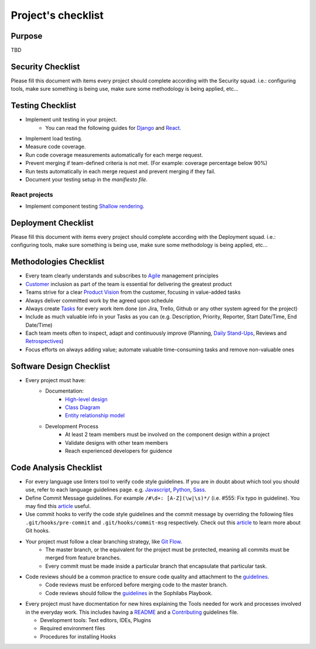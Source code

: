 Project's checklist
-------------------

Purpose
=======

TBD


Security Checklist
==================

Please fill this document with items every project should complete according with the Security squad.
i.e.: configuring tools, make sure something is being use, make sure some methodology is being applied, etc...


Testing Checklist
=================

- Implement unit testing in your project.
    - You can read the following guides for
      `Django <./../frameworks/django/testing.rst>`_ and
      `React <./../frameworks/react#testing>`_.
- Implement load testing.
- Measure code coverage.
- Run code coverage measurements automatically for each merge request.
- Prevent merging if team-defined criteria is not met. (For example: coverage percentage below 90%)
- Run tests automatically in each merge request and prevent merging if they fail.
- Document your testing setup in the *manifiesto file*.


React projects
^^^^^^^^^^^^^^

- Implement component testing `Shallow rendering <http://guidelines.sophilabs.io/react#testing>`_.


Deployment Checklist
====================

Please fill this document with items every project should complete according with the Deployment squad.
i.e.: configuring tools, make sure something is being use, make sure some methodology is being applied, etc...


Methodologies Checklist
=======================

- Every team clearly understands and subscribes to `Agile <https://playbook.sophilabs.io/#the-agile-way>`_ management principles
- `Customer <https://playbook.sophilabs.io/#customer-availability>`_ inclusion as part of the team is essential for delivering the greatest product 
- Teams strive for a clear `Product Vision <https://playbook.sophilabs.io/#understanding-product-vision>`_ from the customer, focusing in value-added tasks
- Always deliver committed work by the agreed upon schedule
- Always create `Tasks <https://playbook.sophilabs.io/#tasks>`_ for every work item done (on Jira, Trello, Github or any other system agreed for the project)
- Include as much valuable info in your Tasks as you can  (e.g. Description, Priority, Reporter, Start Date/Time, End Date/Time)
- Each team meets often to inspect, adapt and continuously improve (Planning, `Daily Stand-Ups <https://playbook.sophilabs.io/#standups>`_, Reviews and `Retrospectives <https://playbook.sophilabs.io/#biweekly-retrospective>`_)
- Focus efforts on always adding value; automate valuable time-consuming tasks and remove non-valuable ones  


Software Design Checklist
=========================

- Every project must have:
    - Documentation:
        - `High-level design <https://en.wikipedia.org/wiki/High-level_design>`_
        - `Class Diagram <https://en.wikipedia.org/wiki/Class_diagram>`_
        - `Entity relationship model <https://en.wikipedia.org/wiki/Entity%E2%80%93relationship_model>`_
    - Development Process
        - At least 2 team members must be involved on the component design within a project
        - Validate designs with other team members
        - Reach experienced developers for guidence

Code Analysis Checklist
=======================

- For every language use linters tool to verify code style guidelines. If you are in doubt about which tool you should use, refer to each language guidelines page. e.g. `Javascript <https://guidelines.sophilabs.io/languages/javascript/>`_, `Python <https://guidelines.sophilabs.io/languages/python/>`_, `Sass <https://guidelines.sophilabs.io/languages/sass/>`_.
- Define Commit Message guidelines. For example ``/#\d+: [A-Z](\w|\s)*/`` (i.e. #555: Fix typo in guideline). You may find this `article <https://chris.beams.io/posts/git-commit/>`_ useful.
- Use commit hooks to verify the code style guidelines and the commit message by overriding the following files ``.git/hooks/pre-commit`` and ``.git/hooks/commit-msg`` respectively. Check out this `article <https://www.atlassian.com/git/tutorials/git-hooks>`_ to learn more about Git hooks.
- Your project must follow a clear branching strategy, like `Git Flow <https://danielkummer.github.io/git-flow-cheatsheet/>`_. 
    - The master branch, or the equivalent for the project must be protected, meaning all commits must be merged from feature branches.
    - Every commit must be made inside a particular branch that encapsulate that particular task.

- Code reviews should be a common practice to ensure code quality and attachment to the `guidelines <http://vintage.agency/blog/how-to-implement-code-review-process-in-a-web-development-team/>`_.
   - Code reviews must be enforced before merging code to the master branch.
   - Code reviews should follow the `guidelines <https://playbook.sophilabs.io/#code-reviews>`_ in the Sophilabs Playbook.

- Every project must have docmentation for new hires explaining the Tools needed for work and processes involved in the everyday work. This includes having a `README <https://gist.github.com/PurpleBooth/109311bb0361f32d87a2a>`_ and a `Contributing <https://gist.github.com/PurpleBooth/b24679402957c63ec426>`_ guidelines file. 

  - Development tools: Text editors, IDEs, Plugins
  - Required environment files
  - Procedures for installing Hooks
